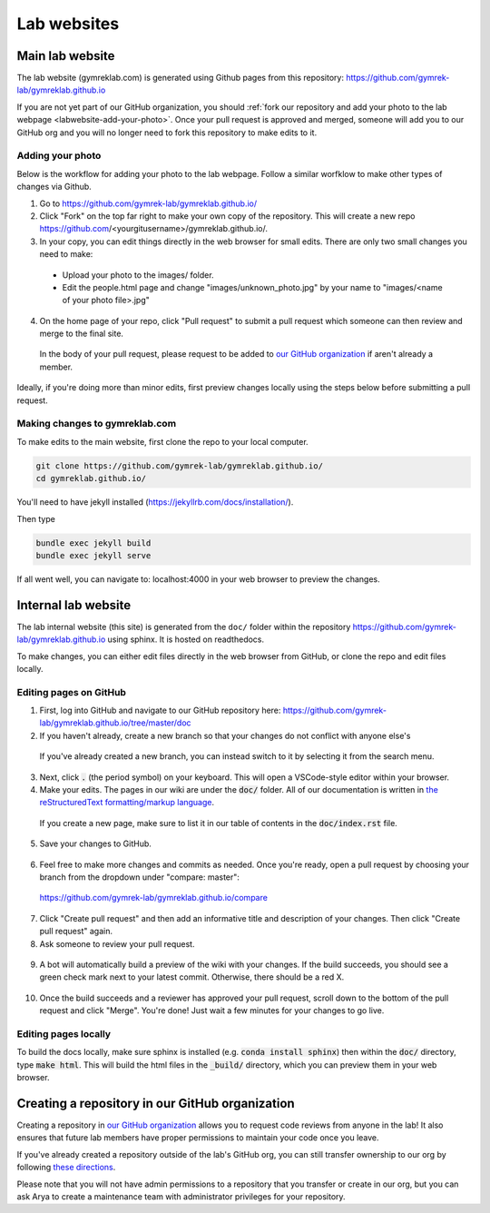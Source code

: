 Lab websites
============

Main lab website
----------------

The lab website (gymreklab.com) is generated using Github pages from this repository: https://github.com/gymrek-lab/gymreklab.github.io

If you are not yet part of our GitHub organization, you should :ref:`fork our repository and add your photo to the lab webpage <labwebsite-add-your-photo>`.
Once your pull request is approved and merged, someone will add you to our GitHub org and you will no longer need to fork this repository to make edits to it.

.. _labwebsite-add-your-photo:

Adding your photo
+++++++++++++++++

Below is the workflow for adding your photo to the lab webpage. Follow a similar worfklow to make other types of changes via Github.

1. Go to https://github.com/gymrek-lab/gymreklab.github.io/

2. Click "Fork" on the top far right to make your own copy of the repository. This will create a new repo https://github.com/<yourgitusername>/gymreklab.github.io/.

3. In your copy, you can edit things directly in the web browser for small edits. There are only two small changes you need to make:

  * Upload your photo to the images/ folder.

  * Edit the people.html page and change "images/unknown_photo.jpg" by your name to "images/<name of your photo file>.jpg"

4. On the home page of your repo, click "Pull request" to submit a pull request which someone can then review and merge to the final site.

  In the body of your pull request, please request to be added to `our GitHub organization <https://github.com/gymrek-lab>`_ if aren't already a member.

Ideally, if you're doing more than minor edits, first preview changes locally using the steps below before submitting a pull request.

Making changes to gymreklab.com
+++++++++++++++++++++++++++++++

To make edits to the main website, first clone the repo to your local computer.

.. code-block:: bash

   git clone https://github.com/gymrek-lab/gymreklab.github.io/
   cd gymreklab.github.io/

You'll need to have jekyll installed (https://jekyllrb.com/docs/installation/).

Then type

.. code-block:: bash

   bundle exec jekyll build
   bundle exec jekyll serve

If all went well, you can navigate to: localhost:4000 in your web browser to preview the changes.

Internal lab website
--------------------

The lab internal website (this site) is generated from the ``doc/`` folder within the repository https://github.com/gymrek-lab/gymreklab.github.io using sphinx. It is hosted on readthedocs.

To make changes, you can either edit files directly in the web browser from GitHub, or clone the repo and edit files locally.

Editing pages on GitHub
+++++++++++++++++++++++
1. First, log into GitHub and navigate to our GitHub repository here: https://github.com/gymrek-lab/gymreklab.github.io/tree/master/doc

2. If you haven't already, create a new branch so that your changes do not conflict with anyone else's

  .. dropdown:: Detailed steps

    a. Click on "master" in the menu on the left side
    b. Type your new branch name in the search box
    c. Then click "Create branch from master"

    For example, to create a new branch named tutorial:

    .. image:: https://raw.githubusercontent.com/bioinfo-ucsd/wiki/3f99ade31c5f2daaaed93cf00d1b67980a9e28da/wiki/images/creating_new_github_branch.png

  If you've already created a new branch, you can instead switch to it by selecting it from the search menu.

3. Next, click :code:`.` (the period symbol) on your keyboard. This will open a VSCode-style editor within your browser.

4. Make your edits. The pages in our wiki are under the :code:`doc/` folder. All of our documentation is written in `the reStructuredText formatting/markup language <https://www.sphinx-doc.org/en/master/usage/restructuredtext/basics.html#rst-primer>`_.

  If you create a new page, make sure to list it in our table of contents in the :code:`doc/index.rst` file.

5. Save your changes to GitHub.

  .. dropdown:: Detailed steps

    a. Click on the "Source Control" tab in the menu on the right
    b. Add a short commit message that describes your changes
    c. Click "Commit and Push"

    .. image:: https://raw.githubusercontent.com/bioinfo-ucsd/wiki/3f99ade31c5f2daaaed93cf00d1b67980a9e28da/wiki/images/github_commit_and_push.png

6. Feel free to make more changes and commits as needed. Once you're ready, open a pull request by choosing your branch from the dropdown under "compare: master":

  https://github.com/gymrek-lab/gymreklab.github.io/compare

  .. dropdown:: Details

    .. image:: https://raw.githubusercontent.com/bioinfo-ucsd/wiki/3f99ade31c5f2daaaed93cf00d1b67980a9e28da/wiki/images/creating_pr.png

7. Click "Create pull request" and then add an informative title and description of your changes. Then click "Create pull request" again.

8. Ask someone to review your pull request.

  .. dropdown:: Detailed steps

    a. Click on the gear icon in the top/right corner
    b. Start typing the GitHub username of someone capable of giving you helpful feedback on your changes
    c. Choose that person from the search results

    .. image:: https://raw.githubusercontent.com/bioinfo-ucsd/wiki/3f99ade31c5f2daaaed93cf00d1b67980a9e28da/wiki/images/choosing_a_reviewer.png

9. A bot will automatically build a preview of the wiki with your changes. If the build succeeds, you should see a green check mark next to your latest commit. Otherwise, there should be a red X.

  .. dropdown:: More details

    If your build succeeded, you can view the built preview by clicking on the green check mark and then the "Details" link

    Otherwise, you can view a log of the error messages by clicking on the red X. If the build failed, you should add another commit to fix it.

    .. image:: https://raw.githubusercontent.com/bioinfo-ucsd/wiki/3f99ade31c5f2daaaed93cf00d1b67980a9e28da/wiki/images/previewing_the_docs.png

10. Once the build succeeds and a reviewer has approved your pull request, scroll down to the bottom of the pull request and click "Merge". You're done! Just wait a few minutes for your changes to go live.

Editing pages locally
+++++++++++++++++++++
To build the docs locally, make sure sphinx is installed (e.g. :code:`conda install sphinx`) then within the :code:`doc/` directory, type :code:`make html`. This 
will build the html files in the :code:`_build/` directory, which you can preview them in your web browser.

Creating a repository in our GitHub organization
------------------------------------------------

Creating a repository in `our GitHub organization <https://github.com/gymrek-lab>`_ allows you to request code reviews from anyone in the lab! It also ensures that future lab members have proper permissions to maintain your code once you leave.

If you've already created a repository outside of the lab's GitHub org, you can still transfer ownership to our org by following `these directions <https://docs.github.com/en/repositories/creating-and-managing-repositories/transferring-a-repository#transferring-a-repository-owned-by-your-personal-account>`_.

Please note that you will not have admin permissions to a repository that you transfer or create in our org, but you can ask Arya to create a maintenance team with administrator privileges for your repository.
